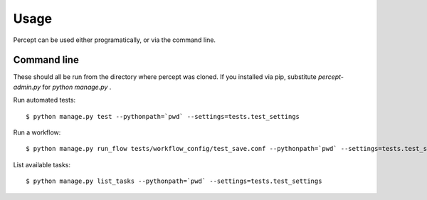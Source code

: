 ==================================
Usage
==================================

Percept can be used either programatically, or via the command line.

Command line
---------------------------------

These should all be run from the directory where percept was cloned.  If you installed via pip, substitute `percept-admin.py` for `python manage.py` .

Run automated tests::

    $ python manage.py test --pythonpath=`pwd` --settings=tests.test_settings

Run a workflow::

    $ python manage.py run_flow tests/workflow_config/test_save.conf --pythonpath=`pwd` --settings=tests.test_settings

List available tasks::

    $ python manage.py list_tasks --pythonpath=`pwd` --settings=tests.test_settings